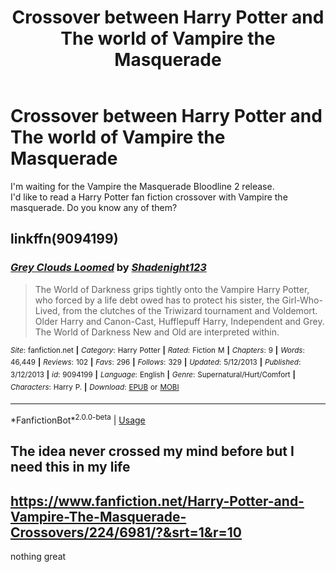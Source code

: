 #+TITLE: Crossover between Harry Potter and The world of Vampire the Masquerade

* Crossover between Harry Potter and The world of Vampire the Masquerade
:PROPERTIES:
:Author: NathemaBlackmoon
:Score: 13
:DateUnix: 1573845244.0
:DateShort: 2019-Nov-15
:FlairText: Request
:END:
I'm waiting for the Vampire the Masquerade Bloodline 2 release.\\
I'd like to read a Harry Potter fan fiction crossover with Vampire the masquerade. Do you know any of them?


** linkffn(9094199)
:PROPERTIES:
:Author: firaxus
:Score: 3
:DateUnix: 1573903598.0
:DateShort: 2019-Nov-16
:END:

*** [[https://www.fanfiction.net/s/9094199/1/][*/Grey Clouds Loomed/*]] by [[https://www.fanfiction.net/u/3864170/Shadenight123][/Shadenight123/]]

#+begin_quote
  The World of Darkness grips tightly onto the Vampire Harry Potter, who forced by a life debt owed has to protect his sister, the Girl-Who-Lived, from the clutches of the Triwizard tournament and Voldemort. Older Harry and Canon-Cast, Hufflepuff Harry, Independent and Grey. The World of Darkness New and Old are interpreted within.
#+end_quote

^{/Site/:} ^{fanfiction.net} ^{*|*} ^{/Category/:} ^{Harry} ^{Potter} ^{*|*} ^{/Rated/:} ^{Fiction} ^{M} ^{*|*} ^{/Chapters/:} ^{9} ^{*|*} ^{/Words/:} ^{46,449} ^{*|*} ^{/Reviews/:} ^{102} ^{*|*} ^{/Favs/:} ^{296} ^{*|*} ^{/Follows/:} ^{329} ^{*|*} ^{/Updated/:} ^{5/12/2013} ^{*|*} ^{/Published/:} ^{3/12/2013} ^{*|*} ^{/id/:} ^{9094199} ^{*|*} ^{/Language/:} ^{English} ^{*|*} ^{/Genre/:} ^{Supernatural/Hurt/Comfort} ^{*|*} ^{/Characters/:} ^{Harry} ^{P.} ^{*|*} ^{/Download/:} ^{[[http://www.ff2ebook.com/old/ffn-bot/index.php?id=9094199&source=ff&filetype=epub][EPUB]]} ^{or} ^{[[http://www.ff2ebook.com/old/ffn-bot/index.php?id=9094199&source=ff&filetype=mobi][MOBI]]}

--------------

*FanfictionBot*^{2.0.0-beta} | [[https://github.com/tusing/reddit-ffn-bot/wiki/Usage][Usage]]
:PROPERTIES:
:Author: FanfictionBot
:Score: 1
:DateUnix: 1573903612.0
:DateShort: 2019-Nov-16
:END:


** The idea never crossed my mind before but I need this in my life
:PROPERTIES:
:Author: time_whisper
:Score: 2
:DateUnix: 1573875480.0
:DateShort: 2019-Nov-16
:END:


** [[https://www.fanfiction.net/Harry-Potter-and-Vampire-The-Masquerade-Crossovers/224/6981/?&srt=1&r=10]]

nothing great
:PROPERTIES:
:Author: smellinawin
:Score: 2
:DateUnix: 1573876981.0
:DateShort: 2019-Nov-16
:END:
